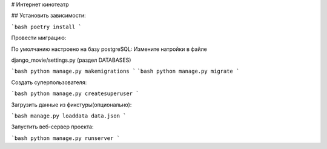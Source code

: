# Интернет кинотеатр


## Установить зависимости:

```bash
poetry install
```

Провести миграцию:

По умолчанию настроено на базу postgreSQL:
Измените натройки в файле

django_movie/settings.py (раздел DATABASES)


```bash
python manage.py makemigrations
```
```bash
python manage.py migrate
```

Создать суперпользователя:

```bash
python manage.py createsuperuser
```

Загрузить данные из фикстуры(опционально):

```bash
manage.py loaddata data.json
```

Запустить веб-сервер проекта:

```bash
python manage.py runserver
```

